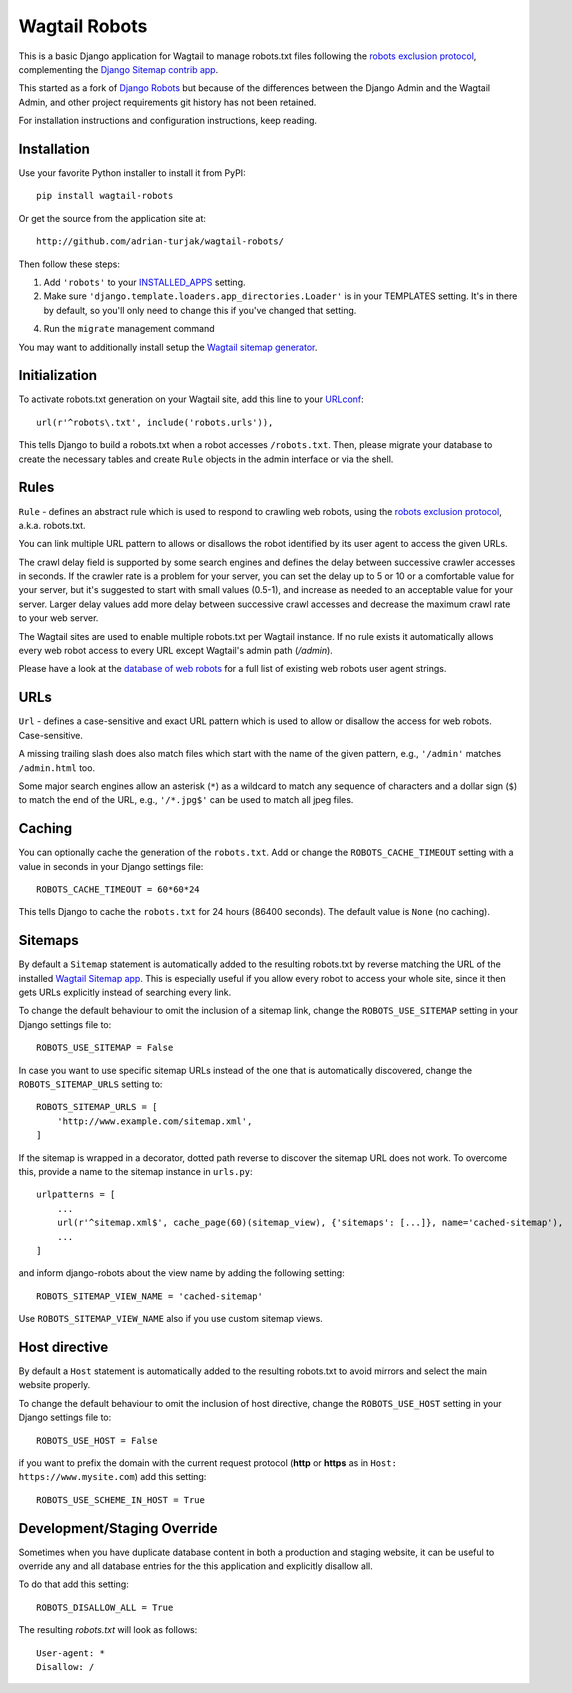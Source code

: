 ==============
Wagtail Robots
==============

This is a basic Django application for Wagtail to manage robots.txt files
following the `robots exclusion protocol`_, complementing the Django_
`Sitemap contrib app`_.

This started as a fork of `Django Robots`_ but because of the differences
between the Django Admin and the Wagtail Admin, and other project requirements
git history has not been retained.

For installation instructions and configuration instructions, keep reading.

.. _robots exclusion protocol: http://en.wikipedia.org/wiki/Robots_exclusion_standard
.. _Django: http://www.djangoproject.com/
.. _Sitemap contrib app: http://docs.djangoproject.com/en/dev/ref/contrib/sitemaps/
.. _Django Robots: https://github.com/jazzband/django-robots

Installation
============

Use your favorite Python installer to install it from PyPI::

    pip install wagtail-robots

Or get the source from the application site at::

    http://github.com/adrian-turjak/wagtail-robots/

Then follow these steps:

1. Add ``'robots'`` to your INSTALLED_APPS_ setting.
2. Make sure ``'django.template.loaders.app_directories.Loader'``
   is in your TEMPLATES setting. It's in there by default, so
   you'll only need to change this if you've changed that setting.
4. Run the ``migrate`` management command

You may want to additionally install setup the `Wagtail sitemap generator`_.

.. _INSTALLED_APPS: http://docs.djangoproject.com/en/dev/ref/settings/#installed-apps
.. _TEMPLATES: https://docs.djangoproject.com/en/dev/ref/settings/#templates
.. _Wagtail sitemap generator: http://docs.wagtail.io/en/latest/reference/contrib/sitemaps.html


Initialization
==============

To activate robots.txt generation on your Wagtail site, add this line to your
URLconf_::

    url(r'^robots\.txt', include('robots.urls')),

This tells Django to build a robots.txt when a robot accesses ``/robots.txt``.
Then, please migrate your database to create the necessary tables and create
``Rule`` objects in the admin interface or via the shell.

.. _URLconf: http://docs.djangoproject.com/en/dev/topics/http/urls/

Rules
=====

``Rule`` - defines an abstract rule which is used to respond to crawling web
robots, using the `robots exclusion protocol`_, a.k.a. robots.txt.

You can link multiple URL pattern to allows or disallows the robot identified
by its user agent to access the given URLs.

The crawl delay field is supported by some search engines and defines the
delay between successive crawler accesses in seconds. If the crawler rate is a
problem for your server, you can set the delay up to 5 or 10 or a comfortable
value for your server, but it's suggested to start with small values (0.5-1),
and increase as needed to an acceptable value for your server. Larger delay
values add more delay between successive crawl accesses and decrease the
maximum crawl rate to your web server.

The Wagtail sites are used to enable multiple robots.txt per Wagtail instance.
If no rule exists it automatically allows every web robot access to every URL
except Wagtail's admin path (`/admin`).

Please have a look at the `database of web robots`_ for a full list of
existing web robots user agent strings.

.. _database of web robots: http://www.robotstxt.org/db.html

URLs
====

``Url`` - defines a case-sensitive and exact URL pattern which is used to
allow or disallow the access for web robots. Case-sensitive.

A missing trailing slash does also match files which start with the name of
the given pattern, e.g., ``'/admin'`` matches ``/admin.html`` too.

Some major search engines allow an asterisk (``*``) as a wildcard to match any
sequence of characters and a dollar sign (``$``) to match the end of the URL,
e.g., ``'/*.jpg$'`` can be used to match all jpeg files.

Caching
=======

You can optionally cache the generation of the ``robots.txt``. Add or change
the ``ROBOTS_CACHE_TIMEOUT`` setting with a value in seconds in your Django
settings file::

    ROBOTS_CACHE_TIMEOUT = 60*60*24

This tells Django to cache the ``robots.txt`` for 24 hours (86400 seconds).
The default value is ``None`` (no caching).

Sitemaps
========

By default a ``Sitemap`` statement is automatically added to the resulting
robots.txt by reverse matching the URL of the installed `Wagtail Sitemap app`_.
This is especially useful if you allow every robot to access your whole site,
since it then gets URLs explicitly instead of searching every link.

To change the default behaviour to omit the inclusion of a sitemap link,
change the ``ROBOTS_USE_SITEMAP`` setting in your Django settings file to::

    ROBOTS_USE_SITEMAP = False

In case you want to use specific sitemap URLs instead of the one that is
automatically discovered, change the ``ROBOTS_SITEMAP_URLS`` setting to::

    ROBOTS_SITEMAP_URLS = [
        'http://www.example.com/sitemap.xml',
    ]

If the sitemap is wrapped in a decorator, dotted path reverse to discover
the sitemap URL does not work.
To overcome this, provide a name to the sitemap instance in ``urls.py``::

    urlpatterns = [
        ...
        url(r'^sitemap.xml$', cache_page(60)(sitemap_view), {'sitemaps': [...]}, name='cached-sitemap'),
        ...
    ]

and inform django-robots about the view name by adding the following setting::

    ROBOTS_SITEMAP_VIEW_NAME = 'cached-sitemap'

Use ``ROBOTS_SITEMAP_VIEW_NAME`` also if you use custom sitemap views.

.. _Wagtail Sitemap app: http://docs.wagtail.io/en/latest/reference/contrib/sitemaps.html

Host directive
==============
By default a ``Host`` statement is automatically added to the resulting
robots.txt to avoid mirrors and select the main website properly.

To change the default behaviour to omit the inclusion of host directive,
change the ``ROBOTS_USE_HOST`` setting in your Django settings file to::

    ROBOTS_USE_HOST = False

if you want to prefix the domain with the current request protocol
(**http** or **https** as in ``Host: https://www.mysite.com``) add this setting::

    ROBOTS_USE_SCHEME_IN_HOST = True


Development/Staging Override
============================
Sometimes when you have duplicate database content in both a production and
staging website, it can be useful to override any and all database entries
for the this application and explicitly disallow all.

To do that add this setting::

    ROBOTS_DISALLOW_ALL = True

The resulting `robots.txt` will look as follows::

    User-agent: *
    Disallow: /
